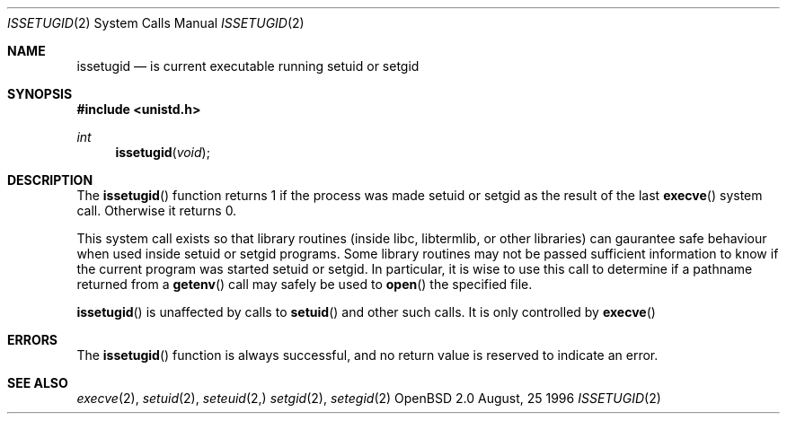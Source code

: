.\"	$OpenBSD: src/lib/libc/sys/issetugid.2,v 1.3 1996/10/15 09:56:00 deraadt Exp $
.\"
.\" Copyright (c) 1980, 1991, 1993
.\"	The Regents of the University of California.  All rights reserved.
.\"
.\" Redistribution and use in source and binary forms, with or without
.\" modification, are permitted provided that the following conditions
.\" are met:
.\" 1. Redistributions of source code must retain the above copyright
.\"    notice, this list of conditions and the following disclaimer.
.\" 2. Redistributions in binary form must reproduce the above copyright
.\"    notice, this list of conditions and the following disclaimer in the
.\"    documentation and/or other materials provided with the distribution.
.\" 3. All advertising materials mentioning features or use of this software
.\"    must display the following acknowledgement:
.\"	This product includes software developed by the University of
.\"	California, Berkeley and its contributors.
.\" 4. Neither the name of the University nor the names of its contributors
.\"    may be used to endorse or promote products derived from this software
.\"    without specific prior written permission.
.\"
.\" THIS SOFTWARE IS PROVIDED BY THE REGENTS AND CONTRIBUTORS ``AS IS'' AND
.\" ANY EXPRESS OR IMPLIED WARRANTIES, INCLUDING, BUT NOT LIMITED TO, THE
.\" IMPLIED WARRANTIES OF MERCHANTABILITY AND FITNESS FOR A PARTICULAR PURPOSE
.\" ARE DISCLAIMED.  IN NO EVENT SHALL THE REGENTS OR CONTRIBUTORS BE LIABLE
.\" FOR ANY DIRECT, INDIRECT, INCIDENTAL, SPECIAL, EXEMPLARY, OR CONSEQUENTIAL
.\" DAMAGES (INCLUDING, BUT NOT LIMITED TO, PROCUREMENT OF SUBSTITUTE GOODS
.\" OR SERVICES; LOSS OF USE, DATA, OR PROFITS; OR BUSINESS INTERRUPTION)
.\" HOWEVER CAUSED AND ON ANY THEORY OF LIABILITY, WHETHER IN CONTRACT, STRICT
.\" LIABILITY, OR TORT (INCLUDING NEGLIGENCE OR OTHERWISE) ARISING IN ANY WAY
.\" OUT OF THE USE OF THIS SOFTWARE, EVEN IF ADVISED OF THE POSSIBILITY OF
.\" SUCH DAMAGE.
.\"
.Dd August, 25 1996
.Dt ISSETUGID 2
.Os OpenBSD 2.0
.Sh NAME
.Nm issetugid
.Nd is current executable running setuid or setgid
.Sh SYNOPSIS
.Fd #include <unistd.h>
.Ft int
.Fn issetugid void
.Sh DESCRIPTION
The
.Fn issetugid
function returns 1 if the process was made setuid or setgid as
the result of the last
.Fn execve
system call.
Otherwise it returns 0.
.Pp
This system call exists so that library routines (inside libc, libtermlib,
or other libraries) can gaurantee safe behaviour when used inside
setuid or setgid programs.
Some library routines may not be passed sufficient information to know
if the current program was started setuid or setgid.
In particular, it is wise to use this call to determine if a
pathname returned from a
.Fn getenv
call may safely be used to
.Fn open
the specified file.
.Pp
.Fn issetugid
is unaffected by calls to
.Fn setuid
and other such calls.  It is only controlled by
.Fn execve
.Sh ERRORS
The
.Fn issetugid
function is always successful, and no return value is reserved to
indicate an error.
.Sh SEE ALSO
.Xr execve 2 ,
.Xr setuid 2 ,
.Xr seteuid 2,
.Xr setgid 2 ,
.Xr setegid 2
